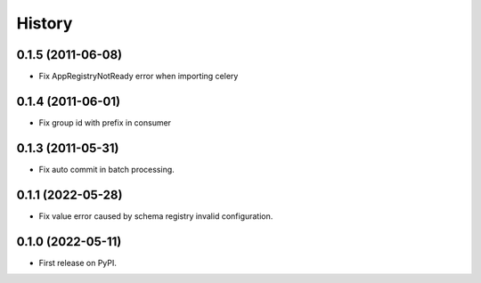 =======
History
=======


0.1.5 (2011-06-08)
------------------

* Fix AppRegistryNotReady error when importing celery


0.1.4 (2011-06-01)
------------------

* Fix group id with prefix in consumer

0.1.3 (2011-05-31)
------------------

* Fix auto commit in batch processing.

0.1.1 (2022-05-28)
------------------

* Fix value error caused by schema registry invalid configuration.

0.1.0 (2022-05-11)
------------------

* First release on PyPI.
